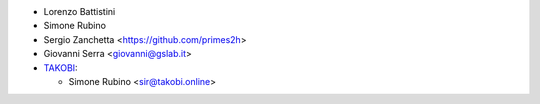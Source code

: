 * Lorenzo Battistini
* Simone Rubino
* Sergio Zanchetta <https://github.com/primes2h>
* Giovanni Serra <giovanni@gslab.it>
* `TAKOBI <https://takobi.online>`_:

  * Simone Rubino <sir@takobi.online>
